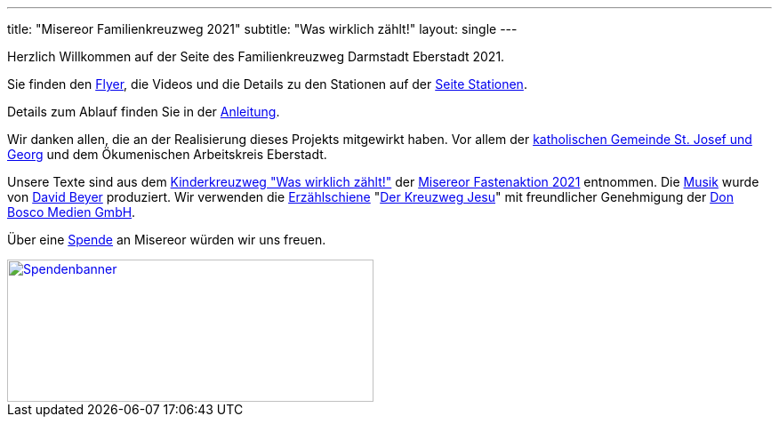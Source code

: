 ---
title: "Misereor Familienkreuzweg 2021"
subtitle: "Was wirklich zählt!"
layout: single
---

Herzlich Willkommen auf der Seite des Familienkreuzweg Darmstadt Eberstadt 2021.

Sie finden den link:/21/FlyerKreuzweg.pdf[Flyer], die Videos und die Details zu den Stationen auf der link:/21/stationen[Seite Stationen].

Details zum Ablauf finden Sie in der link:/21/anleitung[Anleitung].

Wir danken allen, die an der Realisierung dieses Projekts mitgewirkt haben. Vor allem der link:http://pfarrgruppe.de[katholischen Gemeinde St. Josef und Georg] und dem Ökumenischen Arbeitskreis Eberstadt.

Unsere Texte sind aus dem link:https://fastenaktion.misereor.de/fileadmin/user_upload_fastenaktion/02-liturgie/kreuzweg-kinder-fastenaktion-2021.pdf[Kinderkreuzweg "Was wirklich zählt!",xmlns:dct="http://purl.org/dc/terms/",rel="dct:source"] der link:https://fastenaktion.misereor.de/[Misereor Fastenaktion 2021] entnommen.
Die link:https://www.youtube.com/watch?v=s3BnS7Lr_-I[Musik] wurde von link:https://www.davidbeyer-musiker.de[David Beyer] produziert.
Wir verwenden die link:https://www.donbosco-medien.de/die-idee/c-570[Erzählschiene] "link:https://www.donbosco-medien.de/t-574/4193[Der Kreuzweg Jesu]" mit freundlicher Genehmigung der link:https://www.donbosco-medien.de[Don Bosco Medien GmbH].

Über eine link:https://fastenaktion.misereor.de/spenden[Spende] an Misereor würden wir uns freuen.

[link=https://fastenaktion.misereor.de/spenden] 
image::spendenbanner.gif[Spendenbanner,412,160]  
